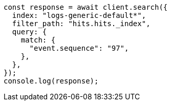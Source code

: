 // This file is autogenerated, DO NOT EDIT
// Use `node scripts/generate-docs-examples.js` to generate the docs examples

[source, js]
----
const response = await client.search({
  index: "logs-generic-default*",
  filter_path: "hits.hits._index",
  query: {
    match: {
      "event.sequence": "97",
    },
  },
});
console.log(response);
----
